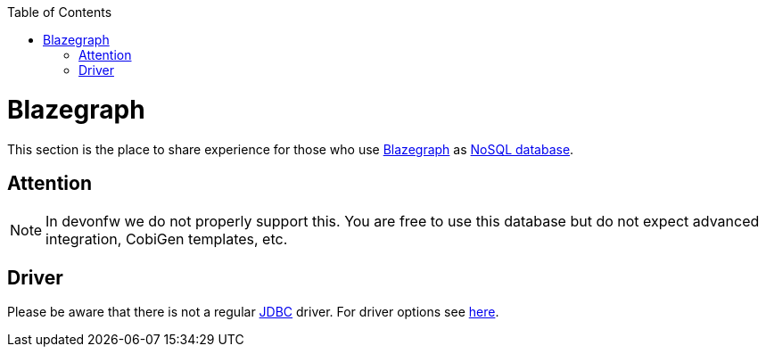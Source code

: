 :toc: macro
toc::[]

= Blazegraph

This section is the place to share experience for those who use https://blazegraph.com/[Blazegraph] as link:guide-database.asciidoc#nosql[NoSQL database].

== Attention
NOTE: In devonfw we do not properly support this. You are free to use this database but do not expect advanced integration, CobiGen templates, etc.

== Driver
Please be aware that there is not a regular link:guide-jdbc.asciidoc[JDBC] driver.
For driver options see https://wiki.blazegraph.com/wiki/index.php/Client_Libraries[here].